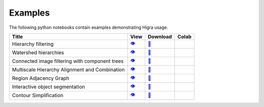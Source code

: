 Examples
========

The following python notebooks contain examples demonstrating Higra usage.

=============================================== ============= ============= ============
Title                                            View          Download       Colab
=============================================== ============= ============= ============
Hierarchy filtering                               |v1|_        |dl1|_        |co1|_
Watershed hierarchies                             |v2|_        |dl2|_        |co2|_
Connected image filtering with component trees    |v3|_        |dl3|_        |co3|_
Multiscale Hierarchy Alignment and Combination    |v4|_        |dl4|_        |co4|_
Region Adjacency Graph                            |v5|_        |dl5|_        |co5|_
Interactive object segmentation                   |v6|_        |dl6|_        |co6|_
Contour Simplification                            |v7|_        |dl7|_        |co7|_
=============================================== ============= ============= ============

.. |v1| unicode:: &#x1f441; .. view
.. _v1: https://github.com/higra/Higra-Notebooks/blob/master/Hierarchy%20filtering.ipynb

.. |dl1| unicode:: &#x1f4be; .. download
.. _dl1: https://cdn.jsdelivr.net/gh/higra/Higra-Notebooks/Hierarchy%20filtering.ipynb

.. |co1| image:: /images/colab.png
.. _co1: https://colab.research.google.com/github/higra/Higra-Notebooks/blob/master/Hierarchy%20filtering.ipynb


.. |v2| unicode:: &#x1f441; .. view
.. _v2: https://github.com/higra/Higra-Notebooks/blob/master/Watershed%20hierarchies.ipynb

.. |dl2| unicode:: &#x1f4be; .. download
.. _dl2: https://cdn.jsdelivr.net/gh/higra/Higra-Notebooks/Watershed%20hierarchies.ipynb

.. |co2| image:: /images/colab.png
.. _co2: https://colab.research.google.com/github/higra/Higra-Notebooks/blob/master/Watershed%20hierarchies.ipynb


.. |v3| unicode:: &#x1f441; .. view
.. _v3: https://github.com/higra/Higra-Notebooks/blob/master/Connected%20image%20filtering%20with%20component%20trees.ipynb

.. |dl3| unicode:: &#x1f4be; .. download
.. _dl3: https://cdn.jsdelivr.net/gh/higra/Higra-Notebooks/Connected%20image%20filtering%20with%20component%20trees.ipynb

.. |co3| image:: /images/colab.png
.. _co3: https://colab.research.google.com/github/higra/Higra-Notebooks/blob/master/Connected%20image%20filtering%20with%20component%20trees.ipynb


.. |v4| unicode:: &#x1f441; .. view
.. _v4: https://github.com/higra/Higra-Notebooks/blob/master/Multiscale%20Hierarchy%20Alignment%20and%20Combination.ipynb

.. |dl4| unicode:: &#x1f4be; .. download
.. _dl4: https://cdn.jsdelivr.net/gh/higra/Higra-Notebooks/Multiscale%20Hierarchy%20Alignment%20and%20Combination.ipynb

.. |co4| image:: /images/colab.png
.. _co4: https://colab.research.google.com/github/higra/Higra-Notebooks/blob/master/Multiscale%20Hierarchy%20Alignment%20and%20Combination.ipynb


.. |v5| unicode:: &#x1f441; .. view
.. _v5: https://github.com/higra/Higra-Notebooks/blob/master/Region%20Adjacency%20Graph.ipynb

.. |dl5| unicode:: &#x1f4be; .. download
.. _dl5: https://cdn.jsdelivr.net/gh/higra/Higra-Notebooks/Region%20Adjacency%20Graph.ipynb

.. |co5| image:: /images/colab.png
.. _co5: https://colab.research.google.com/github/higra/Higra-Notebooks/blob/master/Region%20Adjacency%20Graph.ipynb


.. |v6| unicode:: &#x1f441; .. view
.. _v6: https://github.com/higra/Higra-Notebooks/blob/master/Interactive%20object%20segmentation.ipynb

.. |dl6| unicode:: &#x1f4be; .. download
.. _dl6: https://cdn.jsdelivr.net/gh/higra/Higra-Notebooks/Interactive%20object%20segmentation.ipynb

.. |co6| image:: /images/colab.png
.. _co6: https://colab.research.google.com/github/higra/Higra-Notebooks/blob/master/Interactive%20object%20segmentation.ipynb


.. |v7| unicode:: &#x1f441; .. view
.. _v7: https://github.com/higra/Higra-Notebooks/blob/master/Contour%20Simplification.ipynb

.. |dl7| unicode:: &#x1f4be; .. download
.. _dl7: https://cdn.jsdelivr.net/gh/higra/Higra-Notebooks/Contour%20Simplification.ipynb

.. |co7| image:: /images/colab.png
.. _co7: https://colab.research.google.com/github/higra/Higra-Notebooks/blob/master/Contour%20Simplification.ipynb